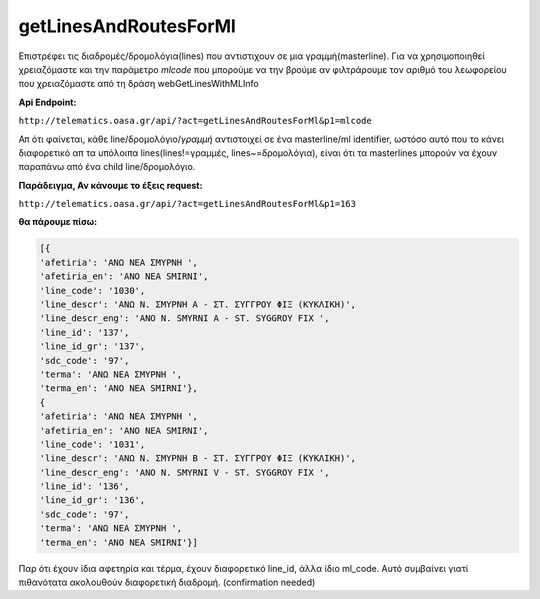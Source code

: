 getLinesAndRoutesForMl
======================

Επιστρέφει τις διαδρομές/δρομολόγια(lines) που αντιστιχουν σε μια γραμμή(masterline).
Για να χρησιμοποιηθεί χρειαζόμαστε και την παράμετρο *mlcode* που μπορούμε να
την βρούμε αν φιλτράρουμε τον αριθμό του λεωφορείου που χρειαζόμαστε από τη
δράση webGetLinesWithMLInfo

**Api Endpoint:**

``http://telematics.oasa.gr/api/?act=getLinesAndRoutesForMl&p1=mlcode``


Απ ότι φαίνεται, κάθε line/δρομολόγιο/*γραμμή* αντιστοιχεί σε ένα masterline/ml identifier, 
ωστόσο αυτό που το κάνει διαφορετικό απ τα υπόλοιπα lines(lines!=γραμμές, lines~=δρομολόγια),
είναι ότι τα masterlines μπορούν να έχουν παραπάνω από ένα child line/δρομολόγιο.

**Παράδειγμα, Αν κάνουμε το έξεις request:**

``http://telematics.oasa.gr/api/?act=getLinesAndRoutesForMl&p1=163``

**θα πάρουμε πίσω:**

.. code-block:: python

    [{
    'afetiria': 'ΑΝΩ ΝΕΑ ΣΜΥΡΝΗ ',
    'afetiria_en': 'ANO NEA SMIRNI',
    'line_code': '1030',
    'line_descr': 'ΑΝΩ Ν. ΣΜΥΡΝΗ Α - ΣΤ. ΣΥΓΓΡΟΥ ΦΙΞ (ΚΥΚΛΙΚΗ)',
    'line_descr_eng': 'ANO N. SMYRNI A - ST. SYGGROY FIX ',
    'line_id': '137',
    'line_id_gr': '137',
    'sdc_code': '97',
    'terma': 'ΑΝΩ ΝΕΑ ΣΜΥΡΝΗ ',
    'terma_en': 'ANO NEA SMIRNI'},
    {
    'afetiria': 'ΑΝΩ ΝΕΑ ΣΜΥΡΝΗ ',
    'afetiria_en': 'ANO NEA SMIRNI',
    'line_code': '1031',
    'line_descr': 'ΑΝΩ Ν. ΣΜΥΡΝΗ Β - ΣΤ. ΣΥΓΓΡΟΥ ΦΙΞ (ΚΥΚΛΙΚΗ)',
    'line_descr_eng': 'ANO N. SMYRNI V - ST. SYGGROY FIX ',
    'line_id': '136',
    'line_id_gr': '136',
    'sdc_code': '97',
    'terma': 'ΑΝΩ ΝΕΑ ΣΜΥΡΝΗ ',
    'terma_en': 'ANO NEA SMIRNI'}]

Παρ ότι έχουν ίδια αφετηρία και τέρμα, έχουν διαφορετικό line_id, άλλα ίδιο ml_code.
Αυτό συμβαίνει γιατί πιθανότατα ακολουθούν διαφορετική διαδρομή. (confirmation needed)
